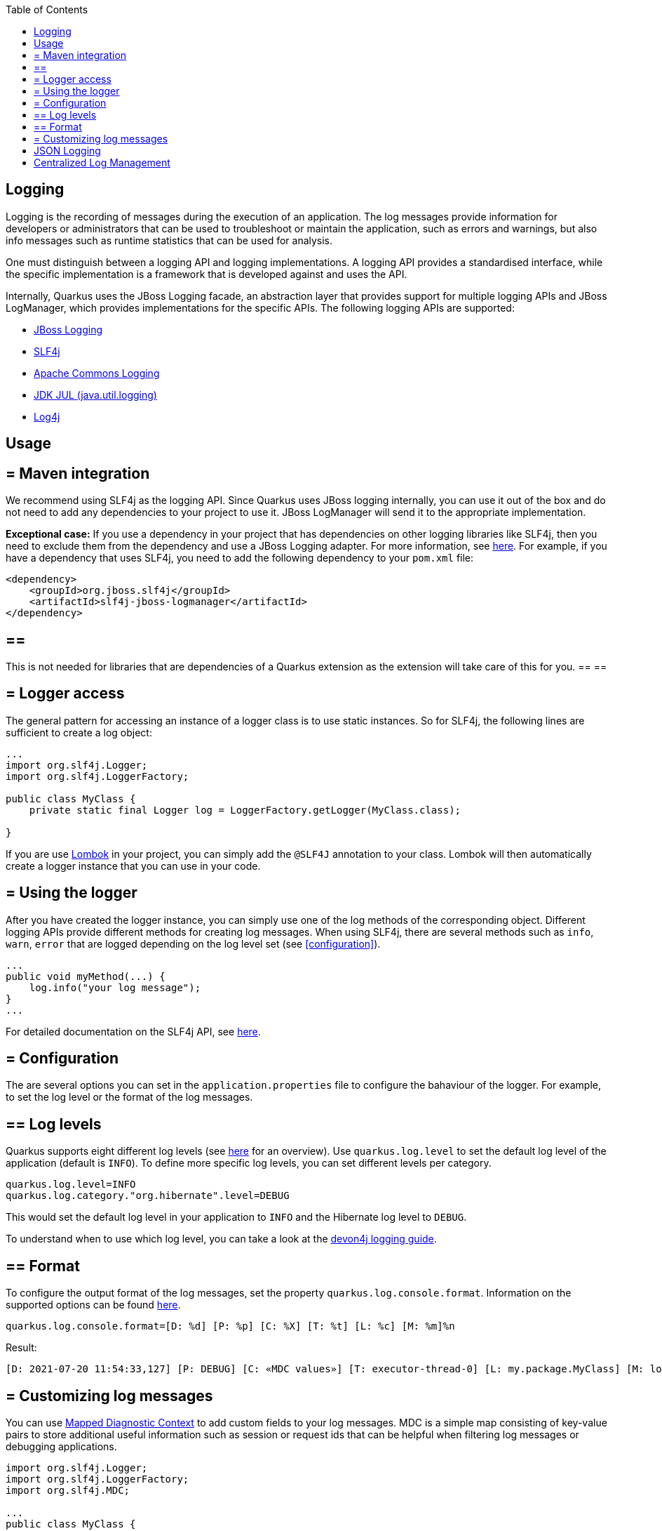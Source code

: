 :toc: macro
toc::[]

== Logging

Logging is the recording of messages during the execution of an application. The log messages provide information for developers or administrators that can be used to troubleshoot or maintain the application, such as errors and warnings, but also info messages such as runtime statistics that can be used for analysis.

One must distinguish between a logging API and logging implementations. A logging API provides a standardised interface, while the specific implementation is a framework that is developed against and uses the API.

Internally, Quarkus uses the JBoss Logging facade, an abstraction layer that provides support for multiple logging APIs and JBoss LogManager, which provides implementations for the specific APIs. The following logging APIs are supported:

* https://docs.jboss.org/hibernate/orm/current/topical/html_single/logging/Logging.html[JBoss Logging]
* http://www.slf4j.org/[SLF4j]
* https://commons.apache.org/proper/commons-logging/[Apache Commons Logging]
* https://docs.oracle.com/javase/8/docs/api/java/util/logging/package-summary.html[JDK JUL (java.util.logging)]
* https://logging.apache.org/log4j/2.x/[Log4j]

==  Usage

== = Maven integration
We recommend using SLF4j as the logging API. Since Quarkus uses JBoss logging internally, you can use it out of the box and do not need to add any dependencies to your project to use it. JBoss LogManager will send it to the appropriate implementation.

**Exceptional case:**
If you use a dependency in your project that has dependencies on other logging libraries like SLF4j, then you need to exclude them from the dependency and use a JBoss Logging adapter. For more information, see https://quarkus.io/guides/logging#logging-adapters[here].
For example, if you have a dependency that uses SLF4j, you need to add the following dependency to your `pom.xml` file:
```
<dependency>
    <groupId>org.jboss.slf4j</groupId>
    <artifactId>slf4j-jboss-logmanager</artifactId>
</dependency>
```
[NOTE] 
== ==  
This is not needed for libraries that are dependencies of a Quarkus extension as the extension will take care of this for you.
== == 

== = Logger access
The general pattern for accessing an instance of a logger class is to use static instances. So for SLF4j, the following lines are sufficient to create a log object:
```
...
import org.slf4j.Logger;
import org.slf4j.LoggerFactory;

public class MyClass {
    private static final Logger log = LoggerFactory.getLogger(MyClass.class);

}
```
If you are use https://projectlombok.org/api/lombok/extern/slf4j/Slf4j.html[Lombok] in your project, you can simply add the `@SLF4J` annotation to your class. Lombok will then automatically create a logger instance that you can use in your code.

== = Using the logger
After you have created the logger instance, you can simply use one of the log methods of the corresponding object. Different logging APIs provide different methods for creating log messages. When using SLF4j, there are several methods such as `info`, `warn`, `error` that are logged depending on the log level set  (see xref:configuration[]).
```
...
public void myMethod(...) {
    log.info("your log message");
}
...
```
For detailed documentation on the SLF4j API, see http://www.slf4j.org/manual.html[here].

== = Configuration
[#configuration]
The are several options you can set in the `application.properties` file to configure the bahaviour of the logger. For example, to set the log level or the format of the log messages.

== ==  Log levels
Quarkus supports eight different log levels (see https://quarkus.io/guides/logging#logging-levels[here] for an overview). Use `quarkus.log.level` to set the default log level of the application (default is `INFO`).  To define more specific log levels, you can set different levels per category. 

```
quarkus.log.level=INFO
quarkus.log.category."org.hibernate".level=DEBUG
```
This would set the default log level in your application to `INFO` and the Hibernate log level to `DEBUG`.

To understand when to use which log level, you can take a look at the https://github.com/devonfw/devon4j/blob/master/documentation/guide-logging.adoc#how-to-log[devon4j logging guide].

== ==  Format
To configure the output format of the log messages, set the property `quarkus.log.console.format`. Information on the supported options can be found https://quarkus.io/guides/logging#logging-format[here].
```
quarkus.log.console.format=[D: %d] [P: %p] [C: %X] [T: %t] [L: %c] [M: %m]%n
```
Result: 
```
[D: 2021-07-20 11:54:33,127] [P: DEBUG] [C: «MDC values»] [T: executor-thread-0] [L: my.package.MyClass] [M: log message...]
```

== = Customizing log messages
You can use http://www.slf4j.org/manual.html#mdc[Mapped Diagnostic Context] to add custom fields to your log messages. MDC is a simple map consisting of key-value pairs to store additional useful information such as session or request ids that can be helpful when filtering log messages or debugging applications. 

```
import org.slf4j.Logger;
import org.slf4j.LoggerFactory;
import org.slf4j.MDC;

...
public class MyClass {

    private static final Logger log = LoggerFactory.getLogger(SLF4JLoggingResource.class);
	
    public String myMethod() {
    	MDC.put("yourKey", "yourValue");
    	log.info("log message ...");
    }
    
    ...
}
```
Result:
```
[D: 2021-07-20 11:54:33,127] [P: DEBUG] [C: {yourKey=yourValue}] [T: executor-thread-0] [L: my.package.MyClass] [M: log message...]
```

==  JSON Logging
For production environments we suggest to use JSON logs instead of plain text. The JSON output can be captured by external services for storing and analysis. To do this add the `quarkus-logging-json` extension to your project`s `pom.xml` file.
```
<dependency>
    <groupId>io.quarkus</groupId>
    <artifactId>quarkus-logging-json</artifactId>
</dependency>
```
This will change the output format by default. Since it makes sense in development environments to have the output format in a human readable format, you can disable JSON logging for development (or test) environments by adding the following properties to your `application.properties` file.
```
%dev.quarkus.log.console.json=false
%test.quarkus.log.console.json=false
```

==  Centralized Log Management
As mentioned in the section on JSON logging, in production environments it makes sense to have a service to store and analyse the logs. For this, you can use a central log management system like https://www.graylog.org/[Graylog] or https://www.elastic.co/logstash/[Logstash] in combination with https://www.elastic.co/elasticsearch/[Elasticsearch], which provides you with a powerful search engine.

For this, Quarkus provides the `quarkus-logging-gelf` extension to send the logs in the https://www.graylog.org/features/gelf[Graylog Extended Log Format (GELF)] to your log management system.
```
<dependency>
    <groupId>io.quarkus</groupId>
    <artifactId>quarkus-logging-gelf</artifactId>
</dependency>
```

You do not have to extend your code, just configure the GELF log handler to your management system.
```
quarkus.log.handler.gelf.enabled=true
quarkus.log.handler.gelf.host=tcp:localhost
quarkus.log.handler.gelf.port=12201
```